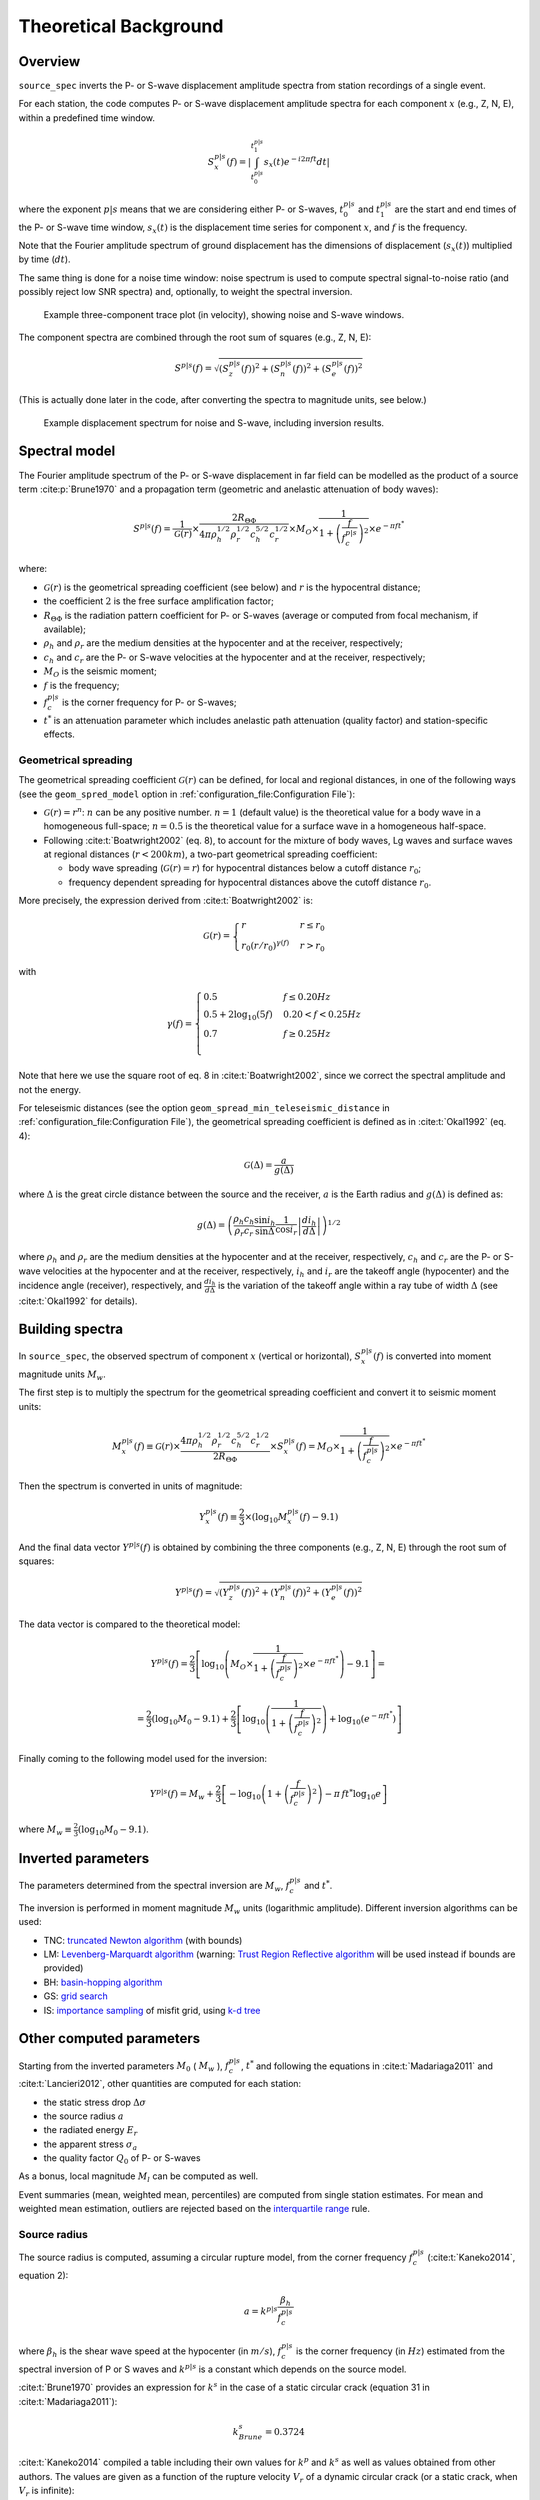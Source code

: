 .. _theoretical_background:

######################
Theoretical Background
######################

Overview
========

``source_spec`` inverts the P- or S-wave displacement amplitude spectra from
station recordings of a single event.

For each station, the code computes P- or S-wave displacement amplitude spectra
for each component :math:`x` (e.g., Z, N, E), within a predefined time window.

.. math::

   S_x^{p|s}(f) =
      \left| \int_{t^{p|s}_0}^{t^{p|s}_1} s_x(t) e^{-i 2 \pi f t} dt \right|

where the exponent :math:`p|s` means that we are considering either P- or
S-waves, :math:`t^{p|s}_0` and :math:`t^{p|s}_1` are the start and end times of
the P- or S-wave time window, :math:`s_x(t)` is the displacement time series
for component :math:`x`, and :math:`f` is the frequency.

Note that the Fourier amplitude spectrum of ground displacement has the
dimensions of displacement (:math:`s_x(t)`) multiplied by time (:math:`dt`).

The same thing is done for a noise time window: noise spectrum is used to
compute spectral signal-to-noise ratio (and possibly reject low SNR spectra)
and, optionally, to weight the spectral inversion.

.. figure:: imgs/example_trace.svg
  :alt: Example trace plot
  :width: 600

  Example three-component trace plot (in velocity), showing noise and S-wave
  windows.

The component spectra are combined through the root sum of squares
(e.g., Z, N, E):

.. math::

    S^{p|s}(f) =
      \sqrt{
         \left( S^{p|s}_z(f) \right)^2 +
         \left( S^{p|s}_n(f) \right)^2 +
         \left( S^{p|s}_e(f) \right)^2
      }

(This is actually done later in the code, after converting the spectra to
magnitude units, see below.)

.. figure:: imgs/example_spectrum.svg
  :alt: Example spectrum plot
  :width: 600

  Example displacement spectrum for noise and S-wave, including inversion
  results.


Spectral model
==============

The Fourier amplitude spectrum of the P- or S-wave displacement in far field
can be modelled as the product of a source term :cite:p:`Brune1970` and a
propagation term (geometric and anelastic attenuation of body waves):

.. math::

   S^{p|s}(f) =
          \frac{1}{\mathcal{G}(r)}
          \times
          \frac{2 R_{\Theta\Phi}}
               {4 \pi \rho_h^{1/2} \rho_r^{1/2} c_h^{5/2} c_r^{1/2}}
          \times
          M_O
          \times
          \frac{1}{1+\left(\frac{f}{f^{p|s}_c}\right)^2}
          \times
          e^{- \pi f t^*}

where:

- :math:`\mathcal{G}(r)` is the geometrical spreading coefficient (see below)
  and :math:`r` is the hypocentral distance;
- the coefficient :math:`2` is the free surface amplification factor;
- :math:`R_{\Theta\Phi}` is the radiation pattern coefficient for P- or S-waves
  (average or computed from focal mechanism, if available);
- :math:`\rho_h` and :math:`\rho_r` are the medium densities at the hypocenter
  and at the receiver, respectively;
- :math:`c_h` and :math:`c_r` are the P- or S-wave velocities at the hypocenter
  and at the receiver, respectively;
- :math:`M_O` is the seismic moment;
- :math:`f` is the frequency;
- :math:`f^{p|s}_c` is the corner frequency for P- or S-waves;
- :math:`t^*` is an attenuation parameter which includes anelastic path
  attenuation (quality factor) and station-specific effects.

Geometrical spreading
---------------------
The geometrical spreading coefficient :math:`\mathcal{G}(r)` can be defined,
for local and regional distances, in one of the following ways (see the
``geom_spred_model`` option in :ref:`configuration_file:Configuration File`):

- :math:`\mathcal{G}(r) = r^n`: :math:`n` can be any positive number.
  :math:`n=1` (default value) is the theoretical value for a body wave in a
  homogeneous full-space;
  :math:`n=0.5` is the theoretical value for a surface wave in a homogeneous
  half-space.

- Following :cite:t:`Boatwright2002` (eq. 8), to account for the mixture of
  body waves, Lg waves and surface waves at regional distances
  (:math:`r < 200 km`), a two-part geometrical spreading coefficient:

  - body wave spreading (:math:`\mathcal{G}(r) = r`) for hypocentral distances
    below a cutoff distance :math:`r_0`;
  - frequency dependent spreading for hypocentral distances above the
    cutoff distance :math:`r_0`.

More precisely, the expression derived from :cite:t:`Boatwright2002` is:

.. math::

  \mathcal{G}(r) =
  \begin{cases}
    r  &  r \le r_0\\
    r_0 (r/r_0)^{\gamma (f)}  &  r > r_0
  \end{cases}

with

.. math::

  \gamma (f) =
  \begin{cases}
    0.5  &  f \le 0.20 Hz\\
    0.5 + 2 \log_{10} (5f)  &  0.20 < f < 0.25 Hz\\
    0.7  &  f \ge 0.25 Hz\\
  \end{cases}

Note that here we use the square root of eq. 8 in :cite:t:`Boatwright2002`,
since we correct the spectral amplitude and not the energy.

For teleseismic distances (see the option
``geom_spread_min_teleseismic_distance``
in :ref:`configuration_file:Configuration File`), the geometrical spreading
coefficient is defined as in :cite:t:`Okal1992` (eq. 4):

.. math::

   \mathcal{G}(\Delta) = \frac{a}{g(\Delta)}

where :math:`\Delta` is the great circle distance between the source and the
receiver, :math:`a` is the Earth radius and :math:`g(\Delta)` is defined as:

.. math::

   g(\Delta) = \left(
      \frac{\rho_h c_h}{\rho_r c_r}
      \frac{\sin i_h}{\sin \Delta}
      \frac{1}{\cos i_r}
      \left| \frac{d i_h}{d \Delta} \right|
   \right)^{1/2}

where :math:`\rho_h` and :math:`\rho_r` are the medium densities at the
hypocenter and at the receiver, respectively, :math:`c_h` and :math:`c_r` are
the P- or S-wave velocities at the hypocenter and at the receiver,
respectively, :math:`i_h` and :math:`i_r` are the takeoff angle (hypocenter) and
the incidence angle (receiver), respectively,
and :math:`\frac{d i_h}{d \Delta}` is the variation of the takeoff angle within
a ray tube of width :math:`\Delta` (see :cite:t:`Okal1992` for details).

Building spectra
================

In ``source_spec``, the observed spectrum of component :math:`x` (vertical or
horizontal), :math:`S^{p|s}_x(f)` is converted into moment magnitude units
:math:`M_w`.

The first step is to multiply the spectrum for the geometrical spreading
coefficient and convert it to seismic moment units:

.. math::

   M^{p|s}_x(f) \equiv
   \mathcal{G}(r) \times
   \frac{4 \pi \rho_h^{1/2} \rho_r^{1/2} c_h^{5/2} c_r^{1/2}}
        {2 R_{\Theta\Phi}}
   \times S^{p|s}_x(f) =
          M_O \times
          \frac{1}{1+\left(\frac{f}{f^{p|s}_c}\right)^2}
          \times
          e^{- \pi f t^*}


Then the spectrum is converted in units of magnitude:

.. math::

   Y^{p|s}_x(f) \equiv
          \frac{2}{3} \times
          \left( \log_{10} M^{p|s}_x(f) - 9.1 \right)

And the final data vector :math:`Y^{p|s}(f)` is obtained by combining the
three components (e.g., Z, N, E) through the root sum of squares:

.. math::

   Y^{p|s}(f) =
          \sqrt{
             \left( Y^{p|s}_z(f) \right)^2 +
             \left( Y^{p|s}_n(f) \right)^2 +
             \left( Y^{p|s}_e(f) \right)^2
          }

The data vector is compared to the theoretical model:

.. math::

   Y^{p|s}(f) =
          \frac{2}{3}
          \left[ \log_{10} \left(
                    M_O \times
                    \frac{1}{1+\left(\frac{f}{f^{p|s}_c}\right)^2}
                    \times
                    e^{- \pi f t^*}
                    \right) - 9.1 \right] =

          =
          \frac{2}{3} \left( \log_{10} M_0 - 9.1 \right) +
          \frac{2}{3} \left[ \log_{10} \left(
                    \frac{1}{1+\left(\frac{f}{f^{p|s}_c}\right)^2} \right) +
                    \log_{10} \left( e^{- \pi f t^*} \right)
                    \right]


Finally coming to the following model used for the inversion:

.. math::

   Y^{p|s}(f) =
          M_w +
          \frac{2}{3} \left[ - \log_{10} \left(
                    1+\left(\frac{f}{f^{p|s}_c}\right)^2 \right) -
                    \pi \, f t^* \log_{10} e
                    \right]

where :math:`M_w \equiv \frac{2}{3} (\log_{10} M_0 - 9.1)`.


Inverted parameters
===================

The parameters determined from the spectral inversion are :math:`M_w`,
:math:`f^{p|s}_c` and :math:`t^*`.

The inversion is performed in moment magnitude :math:`M_w` units (logarithmic
amplitude). Different inversion algorithms can be used:

-  TNC: `truncated Newton
   algorithm <https://en.wikipedia.org/wiki/Truncated_Newton_method>`__
   (with bounds)
-  LM: `Levenberg-Marquardt
   algorithm <https://en.wikipedia.org/wiki/Levenberg–Marquardt_algorithm>`__
   (warning: `Trust Region Reflective
   algorithm <https://en.wikipedia.org/wiki/Trust_region>`__ will be
   used instead if bounds are provided)
-  BH: `basin-hopping
   algorithm <https://en.wikipedia.org/wiki/Basin-hopping>`__
-  GS: `grid
   search <https://en.wikipedia.org/wiki/Hyperparameter_optimization#Grid_search>`__
-  IS: `importance
   sampling <http://alomax.free.fr/nlloc/octtree/OctTree.html>`__ of
   misfit grid, using `k-d
   tree <https://en.wikipedia.org/wiki/K-d_tree>`__


Other computed parameters
=========================

Starting from the inverted parameters :math:`M_0` ( :math:`M_w` ),
:math:`f^{p|s}_c`, :math:`t^*` and following the equations in :cite:t:`Madariaga2011`
and :cite:t:`Lancieri2012`, other quantities are computed for each station:

-  the static stress drop :math:`\Delta \sigma`
-  the source radius :math:`a`
-  the radiated energy :math:`E_r`
-  the apparent stress :math:`\sigma_a`
-  the quality factor :math:`Q_0` of P- or S-waves

As a bonus, local magnitude :math:`M_l` can be computed as well.

Event summaries (mean, weighted mean, percentiles) are computed from single
station estimates. For mean and weighted mean estimation, outliers are rejected
based on the `interquartile
range <https://en.wikipedia.org/wiki/Interquartile_range>`__ rule.


Source radius
-------------
The source radius is computed, assuming a circular rupture model, from the
corner frequency :math:`f^{p|s}_c` (:cite:t:`Kaneko2014`, equation 2):

.. math::

   a = k^{p|s} \frac{\beta_h}{f^{p|s}_c}

where :math:`\beta_h` is the shear wave speed at the hypocenter (in :math:`m/s`),
:math:`f^{p|s}_c` is the corner frequency (in :math:`Hz`) estimated from the
spectral inversion of P or S waves and :math:`k^{p|s}` is a constant which
depends on the source model.

:cite:t:`Brune1970` provides an expression for :math:`k^s` in the case of a
static circular crack (equation 31 in :cite:t:`Madariaga2011`):

.. math::

   k^s_{Brune} = 0.3724

:cite:t:`Kaneko2014` compiled a table including their own values for
:math:`k^p` and :math:`k^s` as well as values obtained from other authors.
The values are given as a function of the rupture velocity :math:`V_r` of a
dynamic circular crack (or a static crack, when :math:`V_r` is infinite):

.. list-table:: Table 1 of :cite:t:`Kaneko2014`
   :header-rows: 1

   * - :math:`V_r/\beta_h`
     - :math:`k^p_{K\&S}`
     - :math:`k^s_{K\&S}`
     - :math:`k^p_{Mada}`
     - :math:`k^s_{Mada}`
     - :math:`k^s_{Brune}`
     - :math:`k^p_{S\&H}`
     - :math:`k^s_{S\&H}`
   * - Infinite
     -
     -
     -
     -
     - 0.3724
     -
     -
   * - 0.9
     - 0.38
     - 0.26
     - 0.32
     - 0.21
     -
     - 0.42
     - 0.29
   * - 0.8
     - 0.35
     - 0.26
     -
     -
     -
     - 0.39
     - 0.28
   * - 0.7
     - 0.32
     - 0.26
     -
     -
     -
     - 0.36
     - 0.27
   * - 0.6
     - 0.30
     - 0.25
     -
     -
     -
     - 0.34
     - 0.27
   * - 0.5
     - 0.28
     - 0.22
     -
     -
     -
     - 0.31
     - 0.24

Where "K\&S" stands for :cite:t:`Kaneko2014`,
"Mada" for :cite:t:`Madariaga1976`, and "S\&H" for :cite:t:`Sato1973`.


Static stress drop
------------------
The static stress drop :math:`\Delta \sigma` is computed under the
assumption of a circular rupture of radius :math:`a`, as discussed in
:cite:t:`Madariaga2011` (equation 27):

.. math::

   \Delta \sigma =
   \frac{7}{16}
   \frac{M_0}{a^3}

where :math:`M_0` is the seismic moment (in :math:`N \cdot m`) and
:math:`a` is the source radius (in :math:`m`).


Radiated energy
---------------
The computation of the radiated energy :math:`E_r` starts with the integral of
the squared velocity amplitude spectrum:
:math:`[\dot{S}^{p|s}(f)]^2 = [ 2 \pi f S^{p|s}(f) ]^2`.

Following :cite:t:`Boatwright2002` (equation 1) and :cite:t:`Lancieri2012`
(equation 3), the P- or S-wave radiated energy is computed as:

.. math::

   \tilde{\tilde{E}}_r^{p|s} = 8 \pi \mathcal{G}^2(r) C^2 \rho_r c_r
            \int_{f_{min}}^{f_{max}} e^{2 \pi f t^*} [\dot{S}^{p|s}(f)]^2 df

where :math:`\mathcal{G}^2(r)` is the squared geometrical spreading coefficient
(see above), :math:`C` is a constant discussed below, :math:`\rho_r` and
:math:`c_r` are, respectively, the density and P- or S-wave velocity
at the receiver (their product is the seismic impedance), :math:`f_{min}` and
:math:`f_{max}` are the minimum and maximum frequency used to compute the
energy (see :ref:`configuration_file:Configuration File` for details on the
``Er_freq_range`` parameter), and the exponential term in the integrand is the
squared correction for anelastic attenuation.
The double tilde on top of :math:`\tilde{\tilde{E}}_r^{p|s}` means that the
radiated energy needs to be further corrected for noise and finite bandwidth
(see below).

The constant :math:`C` is defined in :cite:t:`Boatwright2002` (equation 2) as:

.. math::

   C = \frac{\left<R_{\Theta\Phi}\right>}{R_{\Theta\Phi} F}

where :math:`\left<R_{\Theta\Phi}\right>` is the root mean square P- or S-wave
radiation pattern computed on the focal sphere, :math:`R_{\Theta\Phi}` is the
radiation pattern coefficient for the given station, and :math:`F` is the
free surface amplification factor.
Here we assume :math:`F = 2` and :math:`\left<R_{\Theta\Phi}\right> = 1`
(hence, :math:`C = 1/2`).
The latter assumption means that we rely on the averaging between measurements
of radiated energy at different stations, instead of precise measurements at a
single station.

Noise correction
++++++++++++++++
To account for low frequency noise, below the corner frequency, under the
hypothesis that energy is additive and that noise is stationary, we compute
a noise-corrected energy as:

.. math::

   \tilde{E}^{p|s}_r = \tilde{\tilde{E}}^{p|s}_r - \tilde{\tilde{E}}^{noise}_r

where the first term is the radiated energy computed from the P- or S-wave
spectrum and the second term is the radiated energy computed from the noise
spectrum. If the above difference is negative, then the measure is rejected,
since the noise is too large compared to the signal.

Finite bandwidth correction
+++++++++++++++++++++++++++
Next step is to correct the radiated energy for the missing energy above
:math:`f_{max}`, not taken into account in the integral of the squared velocity
amplitude spectrum (finite bandwidth correction).
Following :cite:t:`Lancieri2012` (equation 4), and :cite:t:`DiBona1988`, the
noise-corrected radiated energy is divided by the theoretical ratio :math:`R`
between the estimated radiated energy and the true radiated energy, defined as:

.. math::

  R = \frac{2}{\pi}
    \left[
      \arctan(f_{max}/f^{p|s}_c) -
      \frac{f_{max}/f^{p|s}_c}{1+(f_{max}/f^{p|s}_c)^2}
    \right]

where :math:`f_{max}` is the maximum frequency used to compute the energy
integral and :math:`f^{p|s}_c` is the P- or S-wave corner frequency.

The values of R range between 0 (for :math:`f_{max}/f^{p|s}_c \to 0`) and 1
(for :math:`f_{max}/f^{p|s}_c \to \infty`).

The corrected radiated energy for P- or S-waves is then:

.. math::

   E^{p|s}_r = \frac{\tilde{E}^{p|s}_r}{R}


Energy partition
++++++++++++++++
The final step is to account for the partition of energy between P and S waves.
Following :cite:t:`Boatwright1986` (equations 8 and 15) the ratio between the
radiated energy measured from S-waves and the radiated energy measured from
P-waves is:

.. math::

   \frac{E_r^s}{E_r^p} = 15.6

The final estimate of the radiated energy is then:

.. math::

   E_r = \left( 1 + 15.6 \right) E_r^p

or

.. math::

   E_r = \left( 1 + \frac{1}{15.6} \right) E_r^s

depending on whether the radiated energy is computed from P or S waves.

Apparent stress
---------------

The apparent stress :math:`\sigma_a` is computed as (:cite:t:`Madariaga2011`,
eq. 18):

.. math::

   \sigma_a = \mu_h \frac{E_r}{M_0}

where :math:`\mu_h` is the shear modulus (or rigidity, in :math:`Pa`) near the
hypocenter, :math:`E_r` is the radiated energy (in :math:`N \cdot m`), and
:math:`M_0` is the seismic moment (in :math:`N \cdot m`).

The value of :math:`\mu_h` is computed from the shear wave velocity
(:math:`\beta_h`) and the density (:math:`\rho_h`) at the hypocenter,
using the following expression:

.. math::

   \mu_h = \rho_h \beta_h^2


Quality factor
--------------
The retrieved attenuation parameter :math:`t^*` is converted to the P- or
S-wave quality factor :math:`Q_0^{p|s}` using the following expression:

.. math::

   Q_0^{p|s} = \frac{tt^{p|s}(r)}{t^*}

where :math:`tt^{p|s}(r)` is the P- or S-wave travel time from source to
station and :math:`r` is the hypocentral distance.


Station Residuals
-----------------
Station-specific effects can be determined by running ``source_spec`` on several
events and computing the average of station residuals between observed and
inverted spectra. These averages are obtained through the command
``source_residuals``; the resulting residuals file can be used for a second run
of ``source_spec`` (see the ``residuals_filepath`` option in
:ref:`configuration_file:Configuration File`).